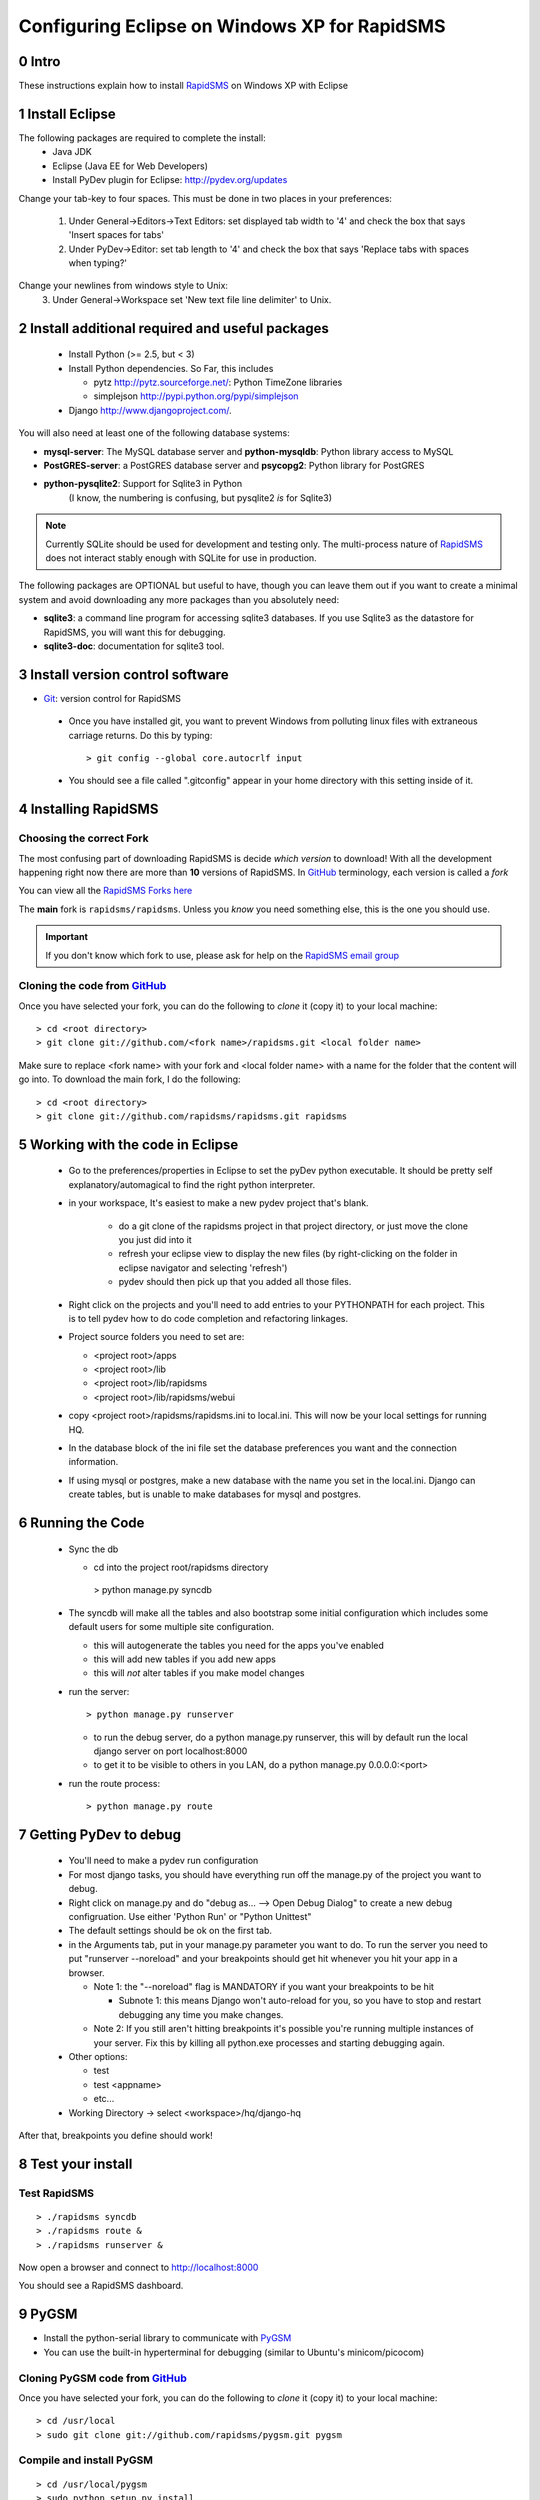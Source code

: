 .. _PyGSM: http://github.com/rapidsms/pygsm/tree/master
.. _synaptic: https://help.ubuntu.com/community/SynapticHowto
.. _apt: http://www.debian.org/doc/manuals/apt-howto/ch-apt-get.en.html
.. _RapidSMS: http://www.rapidsms.org
.. _Get Ubuntu: http://www.ubuntu.com/getubuntu 
.. _Ubuntu: http://www.ubuntu.com
.. _GitHub: http://github.com
.. _RapidSMS email group: http://groups.google.com/group/rapidsms
.. _Git: http://github.com/guides/using-git-and-github-for-the-windows-for-newbies

Configuring Eclipse on Windows XP for RapidSMS
===============================================

0 Intro
-------

These instructions explain how to install RapidSMS_ on Windows XP with Eclipse

1 Install Eclipse
--------------------------------------
The following packages are required to complete the install:
 * Java JDK
 * Eclipse (Java EE for Web Developers)
 * Install PyDev plugin for Eclipse: http://pydev.org/updates

Change your tab-key to four spaces. This must be done in two places in your preferences:

 1. Under General->Editors->Text Editors: set displayed tab width to '4' and check the box that says 'Insert spaces for tabs'
 2. Under PyDev->Editor: set tab length to '4' and check the box that says 'Replace tabs with spaces when typing?'

Change your newlines from windows style to Unix:
 3. Under General->Workspace set 'New text file line delimiter' to Unix.
 

2 Install additional required and useful packages
-------------------------------------------------

 * Install Python (>= 2.5, but < 3)
 * Install Python dependencies. So Far, this includes

   * pytz http://pytz.sourceforge.net/: Python TimeZone libraries
   * simplejson http://pypi.python.org/pypi/simplejson

 * Django http://www.djangoproject.com/. 

You will also need at least one of the following database systems:

* **mysql-server**: The MySQL database server and **python-mysqldb**: Python library access to MySQL
* **PostGRES-server**: a PostGRES database server and **psycopg2**: Python library for PostGRES
* **python-pysqlite2**: Support for Sqlite3 in Python 
    (I know, the numbering is confusing, but pysqlite2 *is* for Sqlite3) 

.. NOTE::
   Currently SQLite should be used for development and
   testing only. The multi-process nature of RapidSMS_
   does not interact stably enough with SQLite for use
   in production.
       
The following packages are OPTIONAL but useful to have, though you can leave them out if you want to create a minimal system and avoid downloading any more packages than you absolutely need:

* **sqlite3**: a command line program for accessing sqlite3 databases. If you use Sqlite3 as the datastore for RapidSMS, you will want this for debugging.
* **sqlite3-doc**: documentation for sqlite3 tool.

3 Install version control software
--------------------------------------
* Git_: version control for RapidSMS

 * Once you have installed git, you want to prevent Windows from polluting linux files with extraneous carriage returns. Do this by typing::
   
    > git config --global core.autocrlf input
      
 * You should see a file called ".gitconfig" appear in your home directory with this setting inside of it.

4 Installing RapidSMS
----------------------------------

Choosing the correct Fork
+++++++++++++++++++++++++
The most confusing part of downloading RapidSMS is decide *which version* to download! With all the development happening right now there are more than **10** versions of RapidSMS. In GitHub_ terminology, each version is called a *fork*

.. _RapidSMS Forks: http://github.com/unicefinnovation/rapidsms/network/members
__ `RapidSMS Forks`_

You can view all the `RapidSMS Forks here`__

The **main** fork is ``rapidsms/rapidsms``. Unless you *know* you need something else, this is the one you should use.

.. IMPORTANT:: If you don't know which fork to use, please ask for help on the `RapidSMS email group`_

Cloning the code from GitHub_
+++++++++++++++++++++++++++++
Once you have selected your fork, you can do the following to *clone* it (copy it) to your local machine::

    > cd <root directory>
    > git clone git://github.com/<fork name>/rapidsms.git <local folder name>

Make sure to replace <fork name> with your fork and <local folder name> with a name for the folder that the content will go into. To download the main fork, I do the following::

    > cd <root directory>
    > git clone git://github.com/rapidsms/rapidsms.git rapidsms


5 Working with the code in Eclipse
----------------------------------

 * Go to the preferences/properties in Eclipse to set the pyDev python executable.  It should be pretty self explanatory/automagical to find the right python interpreter.
 * in your workspace, It's easiest to make a new pydev project that's blank.

    * do a git clone of the rapidsms project in that project directory, or just move the clone you just did into it
    * refresh your eclipse view to display the new files (by right-clicking on the folder in eclipse navigator and selecting 'refresh')
    * pydev should then pick up that you added all those files.

 * Right click on the projects and you'll need to add entries to your PYTHONPATH for each project.  This is to tell pydev how to do code completion and refactoring linkages.
 * Project source folders you need to set are:

   * <project root>/apps
   * <project root>/lib
   * <project root>/lib/rapidsms
   * <project root>/lib/rapidsms/webui   
     
 * copy <project root>/rapidsms/rapidsms.ini to local.ini.  This will now be your local settings for running HQ.  
 * In the database block of the ini file set the database preferences you want and the connection information.  
 * If using mysql or postgres, make a new database with the name you set in the local.ini.  Django can create tables, but is unable to make databases for mysql and postgres.

6 Running the Code
----------------------------------
 * Sync the db

   * cd into the project root/rapidsms directory

    > python manage.py syncdb

 * The syncdb will make all the tables and also bootstrap some initial configuration which includes some default users for some multiple site configuration.

   * this will autogenerate the tables you need for the apps you've enabled
   * this will add new tables if you add new apps
   * this will *not* alter tables if you make model changes

 * run the server::

    > python manage.py runserver

   * to run the debug server, do a python manage.py runserver, this will by default run the local django server on port localhost:8000
   * to get it to be visible to others in you LAN, do a python manage.py 0.0.0.0:<port>

 * run the route process::

    > python manage.py route

7 Getting PyDev to debug
--------------------------------------------

 * You'll need to make a pydev run configuration
 * For most django tasks, you should have everything run off the manage.py of the project you want to debug.
 * Right click on manage.py and do "debug as... --> Open Debug Dialog" to create a new debug configruation. Use either 'Python Run' or "Python Unittest"
 * The default settings should be ok on the first tab.
 * in the Arguments tab, put in your manage.py parameter you want to do.  To run the server you need to put "runserver --noreload" and your breakpoints should get hit whenever you hit your app in a browser.  

   * Note 1: the "--noreload" flag is MANDATORY if you want your breakpoints to be hit

     * Subnote 1: this means Django won't auto-reload for you, so you have to stop and restart debugging any time you make changes.

   * Note 2:  If you still aren't hitting breakpoints it's possible you're running multiple instances of your server.  Fix this by killing all python.exe processes and starting debugging again.
 * Other options:

   * test
   * test <appname>
   * etc...
     
 * Working Directory -> select <workspace>/hq/django-hq 

After that, breakpoints you define should work!


8 Test your install
-------------------

Test RapidSMS
+++++++++++++
::

    > ./rapidsms syncdb
    > ./rapidsms route &
    > ./rapidsms runserver &

Now open a browser and connect to http://localhost:8000

You should see a RapidSMS dashboard.

9 PyGSM
-------------------

* Install the python-serial library to communicate with PyGSM_
* You can use the built-in hyperterminal for debugging (similar to Ubuntu's minicom/picocom)

Cloning PyGSM code from GitHub_
++++++++++++++++++++++++++++++++
Once you have selected your fork, you can do the following to *clone* it (copy it) to your local machine::

    > cd /usr/local
    > sudo git clone git://github.com/rapidsms/pygsm.git pygsm
    
Compile and install PyGSM
++++++++++++++++++++++++++++

::

    > cd /usr/local/pygsm
    > sudo python setup.py install
    
Test PyGSM
++++++++++

PyGSM includes a small demo program that will connect to a modem and respond to incoming SMSs.

The program is called `pygsm_demo` and it takes as arguments:

* The port the modem is connected to. E.g. `COM12`
* Modem configuration settings

To find out what port the modem is connected to, go to Windows Device Manager (open by right-clicking on My Computer -> Properties -> Device Manager -> Ports and select the one that is attached to your modem/phone).

The following will run the demo connecting to a MultiTech modem on `/dev/ttyUSB0`::

    > pygsm_demo COM12 baudrate=115200 rtscts=1

While running, the demo will show all the commands it is sending the modem. Output will look something like::

    pyGSM Demo App
      Port: /dev/ttyUSB0
      Config: {'baudrate': '115200', 'rtscts': '1'}

    Connecting to GSM Modem...
       debug Booting
       debug Connecting
       write 'ATE0\r'
        read '\r\n'
        read 'OK\r\n'
       write 'AT+CMEE=1\r'
        read '\r\n'
        read 'OK\r\n'
       write 'AT+WIND=0\r'
        read '\r\n'
        read 'OK\r\n'
       write 'AT+CSMS=1\r'
        read '\r\n'
        read '+CSMS: 1,1,1\r\n'
        read '\r\n'
        read 'OK\r\n'
       write 'AT+CMGF=0\r'
        read '\r\n'
        read 'OK\r\n'
       write 'AT+CNMI=2,2,0,0,0\r'
        read '\r\n'
        read 'OK\r\n'
       write 'AT+CMGL=0\r'
        read '\r\n'
        read 'OK\r\n'
    Waiting for incoming messages...
       write 'AT\r'
        read '\r\n'
        read 'OK\r\n'
       write 'AT+CMGL=0\r'
        read '\r\n'
        read 'OK\r\n'

